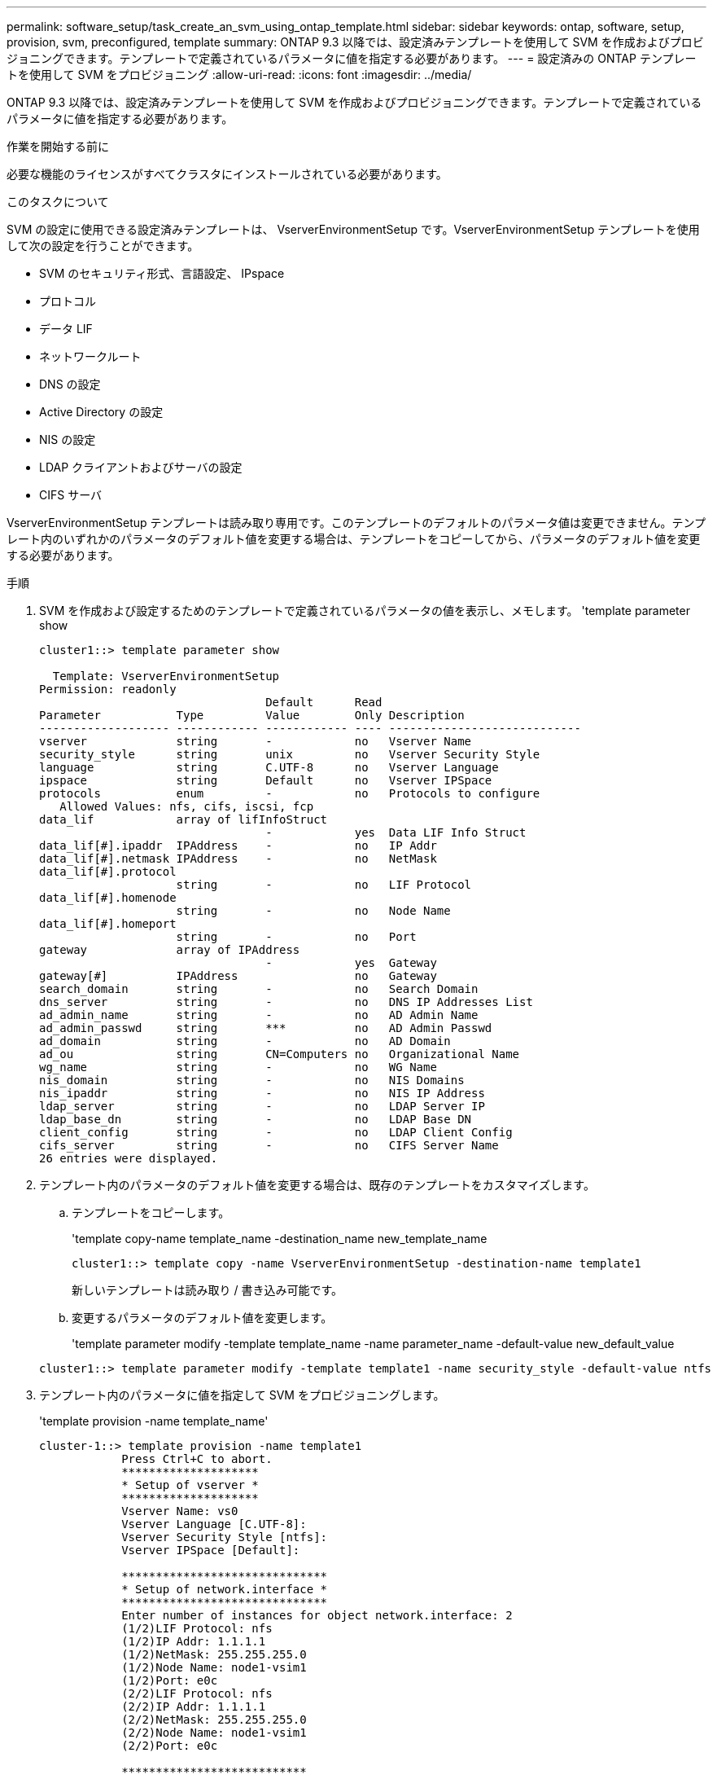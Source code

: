 ---
permalink: software_setup/task_create_an_svm_using_ontap_template.html 
sidebar: sidebar 
keywords: ontap, software, setup, provision, svm, preconfigured, template 
summary: ONTAP 9.3 以降では、設定済みテンプレートを使用して SVM を作成およびプロビジョニングできます。テンプレートで定義されているパラメータに値を指定する必要があります。 
---
= 設定済みの ONTAP テンプレートを使用して SVM をプロビジョニング
:allow-uri-read: 
:icons: font
:imagesdir: ../media/


[role="lead"]
ONTAP 9.3 以降では、設定済みテンプレートを使用して SVM を作成およびプロビジョニングできます。テンプレートで定義されているパラメータに値を指定する必要があります。

.作業を開始する前に
必要な機能のライセンスがすべてクラスタにインストールされている必要があります。

.このタスクについて
SVM の設定に使用できる設定済みテンプレートは、 VserverEnvironmentSetup です。VserverEnvironmentSetup テンプレートを使用して次の設定を行うことができます。

* SVM のセキュリティ形式、言語設定、 IPspace
* プロトコル
* データ LIF
* ネットワークルート
* DNS の設定
* Active Directory の設定
* NIS の設定
* LDAP クライアントおよびサーバの設定
* CIFS サーバ


VserverEnvironmentSetup テンプレートは読み取り専用です。このテンプレートのデフォルトのパラメータ値は変更できません。テンプレート内のいずれかのパラメータのデフォルト値を変更する場合は、テンプレートをコピーしてから、パラメータのデフォルト値を変更する必要があります。

.手順
. SVM を作成および設定するためのテンプレートで定義されているパラメータの値を表示し、メモします。 'template parameter show
+
[listing]
----
cluster1::> template parameter show

  Template: VserverEnvironmentSetup
Permission: readonly
                                 Default      Read
Parameter           Type         Value        Only Description
------------------- ------------ ------------ ---- ----------------------------
vserver             string       -            no   Vserver Name
security_style      string       unix         no   Vserver Security Style
language            string       C.UTF-8      no   Vserver Language
ipspace             string       Default      no   Vserver IPSpace
protocols           enum         -            no   Protocols to configure
   Allowed Values: nfs, cifs, iscsi, fcp
data_lif            array of lifInfoStruct
                                 -            yes  Data LIF Info Struct
data_lif[#].ipaddr  IPAddress    -            no   IP Addr
data_lif[#].netmask IPAddress    -            no   NetMask
data_lif[#].protocol
                    string       -            no   LIF Protocol
data_lif[#].homenode
                    string       -            no   Node Name
data_lif[#].homeport
                    string       -            no   Port
gateway             array of IPAddress
                                 -            yes  Gateway
gateway[#]          IPAddress                 no   Gateway
search_domain       string       -            no   Search Domain
dns_server          string       -            no   DNS IP Addresses List
ad_admin_name       string       -            no   AD Admin Name
ad_admin_passwd     string       ***          no   AD Admin Passwd
ad_domain           string       -            no   AD Domain
ad_ou               string       CN=Computers no   Organizational Name
wg_name             string       -            no   WG Name
nis_domain          string       -            no   NIS Domains
nis_ipaddr          string       -            no   NIS IP Address
ldap_server         string       -            no   LDAP Server IP
ldap_base_dn        string       -            no   LDAP Base DN
client_config       string       -            no   LDAP Client Config
cifs_server         string       -            no   CIFS Server Name
26 entries were displayed.
----
. テンプレート内のパラメータのデフォルト値を変更する場合は、既存のテンプレートをカスタマイズします。
+
.. テンプレートをコピーします。
+
'template copy-name template_name -destination_name new_template_name

+
[listing]
----
cluster1::> template copy -name VserverEnvironmentSetup -destination-name template1
----
+
新しいテンプレートは読み取り / 書き込み可能です。

.. 変更するパラメータのデフォルト値を変更します。
+
'template parameter modify -template template_name -name parameter_name -default-value new_default_value

+
[listing]
----
cluster1::> template parameter modify -template template1 -name security_style -default-value ntfs
----


. テンプレート内のパラメータに値を指定して SVM をプロビジョニングします。
+
'template provision -name template_name'

+
[listing]
----
cluster-1::> template provision -name template1
	    Press Ctrl+C to abort.
	    ********************
	    * Setup of vserver *
	    ********************
	    Vserver Name: vs0
	    Vserver Language [C.UTF-8]:
	    Vserver Security Style [ntfs]:
	    Vserver IPSpace [Default]:

	    ******************************
	    * Setup of network.interface *
	    ******************************
	    Enter number of instances for object network.interface: 2
	    (1/2)LIF Protocol: nfs
	    (1/2)IP Addr: 1.1.1.1
	    (1/2)NetMask: 255.255.255.0
	    (1/2)Node Name: node1-vsim1
	    (1/2)Port: e0c
	    (2/2)LIF Protocol: nfs
	    (2/2)IP Addr: 1.1.1.1
	    (2/2)NetMask: 255.255.255.0
	    (2/2)Node Name: node1-vsim1
	    (2/2)Port: e0c

	    ***************************
	    * Setup of network.routes *
	    ***************************
	    Enter number of instances for object network.routes: 1
	    (1/1)Gateway: 1.1.1.1

	    ***********************
	    * Setup of access.dns *
	    ***********************
	    Search Domain: netapp.com
	    DNS IP Addresses List: 1.1.1.1

	    *************************
	    * Setup of security.nis *
	    *************************
	    NIS Domains: netapp.com
	    NIS IP Address: 1.1.1.1

	    *********************
	    * Setup of security *
	    *********************
	    LDAP Client Config: ldapconfig
	    LDAP Server IP: 1.1.1.1
	    LDAP Base DN: dc=examplebasedn

	    **********************
	    * Setup of protocols *
	    **********************
	    Protocols to configure: nfs
	    [Job 15] Configuring vserver for vs0 (100%)
----


